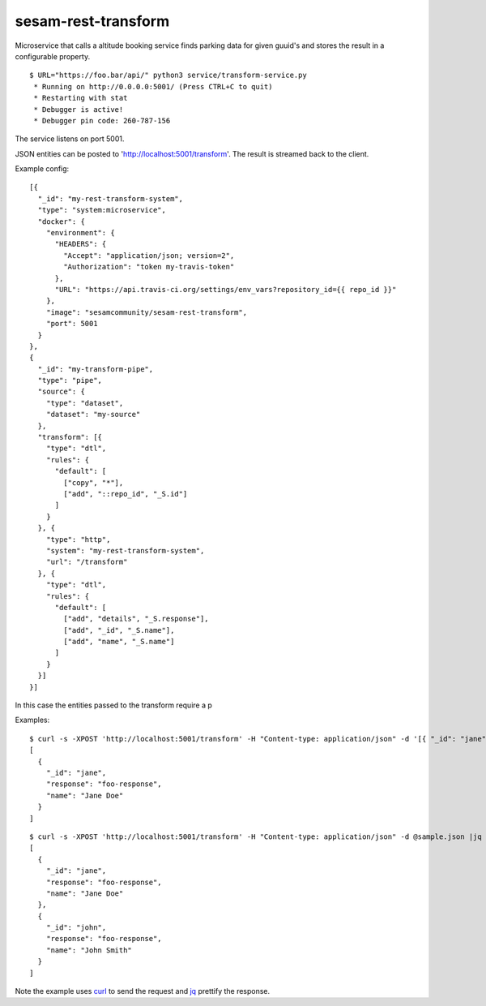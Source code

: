====================
sesam-rest-transform
====================

Microservice that calls a altitude booking service finds parking data for given guuid's and stores the result in a configurable property.

.. image:: https://travis-ci.org/timurgen/rest-transform.svg?branch=master
    :target: https://travis-ci.org/timurgen/rest-transform

::

  $ URL="https://foo.bar/api/" python3 service/transform-service.py
   * Running on http://0.0.0.0:5001/ (Press CTRL+C to quit)
   * Restarting with stat
   * Debugger is active!
   * Debugger pin code: 260-787-156

The service listens on port 5001.

JSON entities can be posted to 'http://localhost:5001/transform'. The result is streamed back to the client.

Example config:

::

    [{
      "_id": "my-rest-transform-system",
      "type": "system:microservice",
      "docker": {
        "environment": {
          "HEADERS": {
            "Accept": "application/json; version=2",
            "Authorization": "token my-travis-token"
          },
          "URL": "https://api.travis-ci.org/settings/env_vars?repository_id={{ repo_id }}"
        },
        "image": "sesamcommunity/sesam-rest-transform",
        "port": 5001
      }
    },
    {
      "_id": "my-transform-pipe",
      "type": "pipe",
      "source": {
        "type": "dataset",
        "dataset": "my-source"
      },
      "transform": [{
        "type": "dtl",
        "rules": {
          "default": [
            ["copy", "*"],
            ["add", "::repo_id", "_S.id"]
          ]
        }
      }, {
        "type": "http",
        "system": "my-rest-transform-system",
        "url": "/transform"
      }, {
        "type": "dtl",
        "rules": {
          "default": [
            ["add", "details", "_S.response"],
            ["add", "_id", "_S.name"],
            ["add", "name", "_S.name"]
          ]
        }
      }]
    }]
    
In this case the entities passed to the transform require a p


Examples:

::

   $ curl -s -XPOST 'http://localhost:5001/transform' -H "Content-type: application/json" -d '[{ "_id": "jane", "name": "Jane Doe" }]' | jq -S .
   [
     {
       "_id": "jane",
       "response": "foo-response",
       "name": "Jane Doe"
     }
   ]

::

   $ curl -s -XPOST 'http://localhost:5001/transform' -H "Content-type: application/json" -d @sample.json |jq -S .
   [
     {
       "_id": "jane",
       "response": "foo-response",
       "name": "Jane Doe"
     },
     {
       "_id": "john",
       "response": "foo-response",
       "name": "John Smith"
     }
   ]

Note the example uses `curl <https://curl.haxx.se/>`_ to send the request and `jq <https://stedolan.github.io/jq/>`_ prettify the response.
